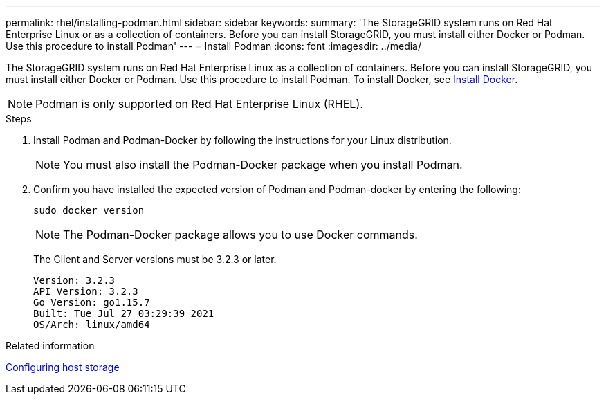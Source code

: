 ---
permalink: rhel/installing-podman.html
sidebar: sidebar
keywords: 
summary: 'The StorageGRID system runs on Red Hat Enterprise Linux or as a collection of containers. Before you can install StorageGRID, you must install either Docker or Podman. Use this procedure to install Podman'
---
= Install Podman
:icons: font
:imagesdir: ../media/

[.lead]
The StorageGRID system runs on Red Hat Enterprise Linux as a collection of containers. Before you can install StorageGRID, you must install either Docker or Podman. Use this procedure to install Podman. To install Docker, see xref:installing-docker.adoc[Install Docker].

NOTE: Podman is only supported on Red Hat Enterprise Linux (RHEL).

.Steps

. Install Podman and Podman-Docker by following the instructions for your Linux distribution.
+
NOTE: You must also install the Podman-Docker package when you install Podman.

. Confirm you have installed the expected version of Podman and Podman-docker by entering the following:
+
----
sudo docker version
----
NOTE: The Podman-Docker package allows you to use Docker commands.
+
The Client and Server versions must be 3.2.3 or later.
+
----
Version: 3.2.3
API Version: 3.2.3
Go Version: go1.15.7
Built: Tue Jul 27 03:29:39 2021
OS/Arch: linux/amd64
----

.Related information

xref:configuring-host-storage.adoc[Configuring host storage]
